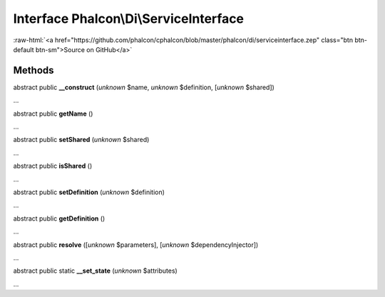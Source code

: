 Interface **Phalcon\\Di\\ServiceInterface**
===========================================

.. role:: raw-html(raw)
   :format: html

:raw-html:`<a href="https://github.com/phalcon/cphalcon/blob/master/phalcon/di/serviceinterface.zep" class="btn btn-default btn-sm">Source on GitHub</a>`

Methods
-------

abstract public  **__construct** (*unknown* $name, *unknown* $definition, [*unknown* $shared])

...


abstract public  **getName** ()

...


abstract public  **setShared** (*unknown* $shared)

...


abstract public  **isShared** ()

...


abstract public  **setDefinition** (*unknown* $definition)

...


abstract public  **getDefinition** ()

...


abstract public  **resolve** ([*unknown* $parameters], [*unknown* $dependencyInjector])

...


abstract public static  **__set_state** (*unknown* $attributes)

...


